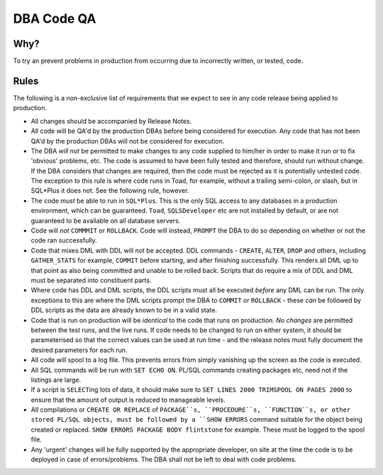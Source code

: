 ===========
DBA Code QA
===========

Why?
====

To try an prevent problems in production from occurring due to incorrectly written, or tested, code.


Rules
=====

The following is a non-exclusive list of requirements that we expect to see in any code release being applied to production.

- All changes should be accompanied by Release Notes.

- All code will be QA'd by the production DBAs before being considered for execution. Any code that has not been QA'd by the production DBAs will not be considered for execution.

- The DBA *will not* be permitted to make changes to any code supplied to him/her in order to make it run or to fix 'obvious' problems, etc. The code is assumed to have been fully tested and therefore, should run without change. If the DBA considers that changes are required, then the code must be rejected as it is potentially untested code. The exception to this rule is where code runs in Toad, for example, without a trailing semi-colon, or slash, but in SQL*Plus it does not. See the following rule, however.

- The code *must* be able to run in ``SQL*Plus``. This is the only SQL access to any databases in a production environment, which can be guaranteed. ``Toad``, ``SQLSDeveloper`` etc are not installed by default, or are not guaranteed to be available on all database servers. 

- Code will *not* ``COMMMIT`` or ``ROLLBACK``. Code will instead, ``PROMPT`` the DBA to do so depending on whether or not the code ran successfully.

- Code that mixes DML with DDL will not be accepted. DDL commands - ``CREATE``, ``ALTER``, ``DROP`` and others, including ``GATHER_STATS`` for example, ``COMMIT`` before starting, and after finishing successfully. This renders all DML up to that point as also being committed and unable to be rolled back. Scripts that do require a mix of DDL and DML must be separated into constituent parts. 

- Where code has DDL and DML scripts, the DDL scripts must all be executed *before* any DML can be run. The only exceptions to this are where the DML scripts prompt the DBA to ``COMMIT`` or ``ROLLBACK`` - these *can* be followed by DDL scripts as the data are already known to be in a valid state.

- Code that is run on production will be *identical* to the code that runs on production. *No changes* are permitted between the test runs, and the live runs. If code needs to be changed to run on either system, it should be parameterised so that the correct values can be used at run time - and the release notes must fully document the desired parameters for each run.

- All code will spool to a log file. This prevents errors from simply vanishing up the screen as the code is executed.

- All SQL commands will be run with ``SET ECHO ON``. PL/SQL commands creating packages etc, need not if the listings are large.

- If a script is ``SELECT``\ ing lots of data, it should make sure to ``SET LINES 2000 TRIMSPOOL ON PAGES 2000`` to ensure that the amount of output is reduced to manageable levels.

- All compilations or ``CREATE OR REPLACE`` of ``PACKAGE``s, ``PROCEDURE``s, ``FUNCTION``s, or other stored PL/SQL objects, must be followed by a ``SHOW ERRORS`` command suitable for the object being created or replaced. ``SHOW ERRORS PACKAGE BODY flintstone`` for example. These must be logged to the spool file.

- Any 'urgent' changes will be fully supported by the appropriate developer, on site at the time the code is to be deployed in case of errors/problems. The DBA shall not be left to deal with code problems.

